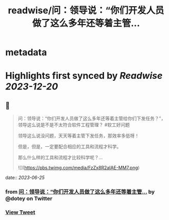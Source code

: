 :PROPERTIES:
:title: readwise/问：领导说：“你们开发人员做了这么多年还等着主管...
:END:


* metadata
:PROPERTIES:
:author: [[dotey on Twitter]]
:full-title: "问：领导说：“你们开发人员做了这么多年还等着主管..."
:category: [[tweets]]
:url: https://twitter.com/dotey/status/1672649605497131010
:image-url: https://pbs.twimg.com/profile_images/561086911561736192/6_g58vEs.jpeg
:END:

* Highlights first synced by [[Readwise]] [[2023-12-20]]
** 📌
#+BEGIN_QUOTE
问：领导说：“你们开发人员做了这么多年还等着主管给你们下发任务？”，领导这么说是不是不太符合软件工程管理？
#软工好问题

领导这么说没问题，天天等着主管下发任务，那效率多低呀！

但是，但是，一定要配合相应的工具和流程才科学。

那么什么样的工具和流程才比较科学呢？… 

![](https://pbs.twimg.com/media/FzZx8R2aIAE-MM7.png) 
#+END_QUOTE
    date:: [[2023-06-25]]
*** from _问：领导说：“你们开发人员做了这么多年还等着主管..._ by @dotey on Twitter
*** [[https://twitter.com/dotey/status/1672649605497131010][View Tweet]]